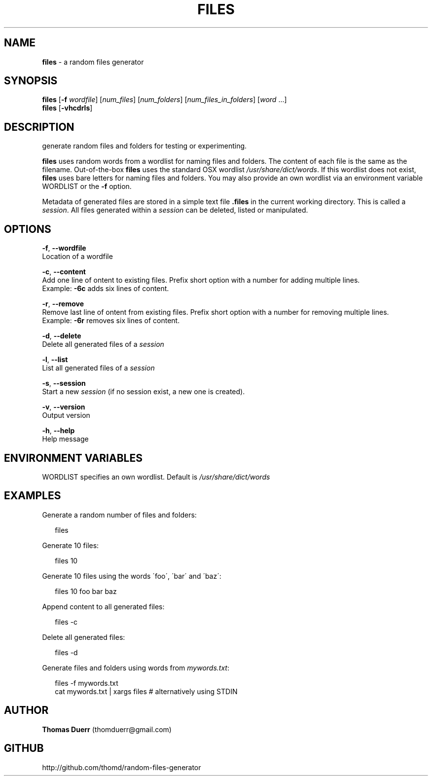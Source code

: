 .TH "FILES" "1" "October 2013" "0.3" ""
.SH "NAME"
\fBfiles\fR \- a random files generator
.SH SYNOPSIS
.P
\fBfiles\fR [\fB\-f\fR \fIwordfile\fR] [\fInum_files\fR] [\fInum_folders\fR] [\fInum_files_in_folders\fR] [\fIword\fR \.\.\.]
.br
\fBfiles\fR [\fB\-vhcdrls\fR]
.SH DESCRIPTION
.P
generate random files and folders for testing or experimenting\.
.P
\fBfiles\fR uses random words from a wordlist for naming files and folders\. The content of each file
is the same as the filename\. Out\-of\-the\-box \fBfiles\fR uses the standard OSX wordlist \fI/usr/share/dict/words\fR\|\.
If this wordlist does not exist, \fBfiles\fR uses bare letters for naming files and folders\. You may also 
provide an own wordlist via an environment variable WORDLIST or the \fB\-f\fR option\.
.P
Metadata of generated files are stored in a simple text file \fB\|\.files\fR in the current working directory\.
This is called a \fIsession\fR\|\. All files generated within a \fIsession\fR can be deleted, listed or manipulated\.
.SH OPTIONS
.P
\fB\-f\fR, \fB\-\-wordfile\fR
    Location of a wordfile
.P
\fB\-c\fR, \fB\-\-content\fR
    Add one line of ontent to existing files\. Prefix short option with a number for adding multiple lines\. 
    Example: \fB\-6c\fR adds six lines of content\.
.P
\fB\-r\fR, \fB\-\-remove\fR
    Remove last line of ontent from existing files\. Prefix short option with a number for removing multiple lines\. 
    Example: \fB\-6r\fR removes six lines of content\.
.P
\fB\-d\fR, \fB\-\-delete\fR
    Delete all generated files of a \fIsession\fR
.P
\fB\-l\fR, \fB\-\-list\fR
    List all generated files of a \fIsession\fR
.P
\fB\-s\fR, \fB\-\-session\fR
    Start a new \fIsession\fR (if no session exist, a new one is created)\.
.P
\fB\-v\fR, \fB\-\-version\fR
    Output version
.P
\fB\-h\fR, \fB\-\-help\fR
    Help message
.SH ENVIRONMENT VARIABLES
.P
WORDLIST specifies an own wordlist\. Default is \fI/usr/share/dict/words\fR
.SH EXAMPLES
.P
Generate a random number of files and folders:
.P
.RS 2
.EX
  files
.EE
.RE
.P
Generate 10 files:
.P
.RS 2
.EX
  files 10
.EE
.RE
.P
Generate 10 files using the words \'foo\', \'bar\' and \'baz\':
.P
.RS 2
.EX
  files 10 foo bar baz
.EE
.RE
.P
Append content to all generated files:
.P
.RS 2
.EX
  files \-c
.EE
.RE
.P
Delete all generated files:
.P
.RS 2
.EX
  files \-d
.EE
.RE
.P
Generate files and folders using words from \fImywords\.txt\fR:
.P
.RS 2
.EX
  files \-f mywords\.txt
  cat mywords\.txt | xargs files               # alternatively using STDIN
.EE
.RE
.SH AUTHOR
.P
\fBThomas Duerr\fR (thomduerr@gmail\.com)
.SH GITHUB
.P
http://github\.com/thomd/random\-files\-generator

